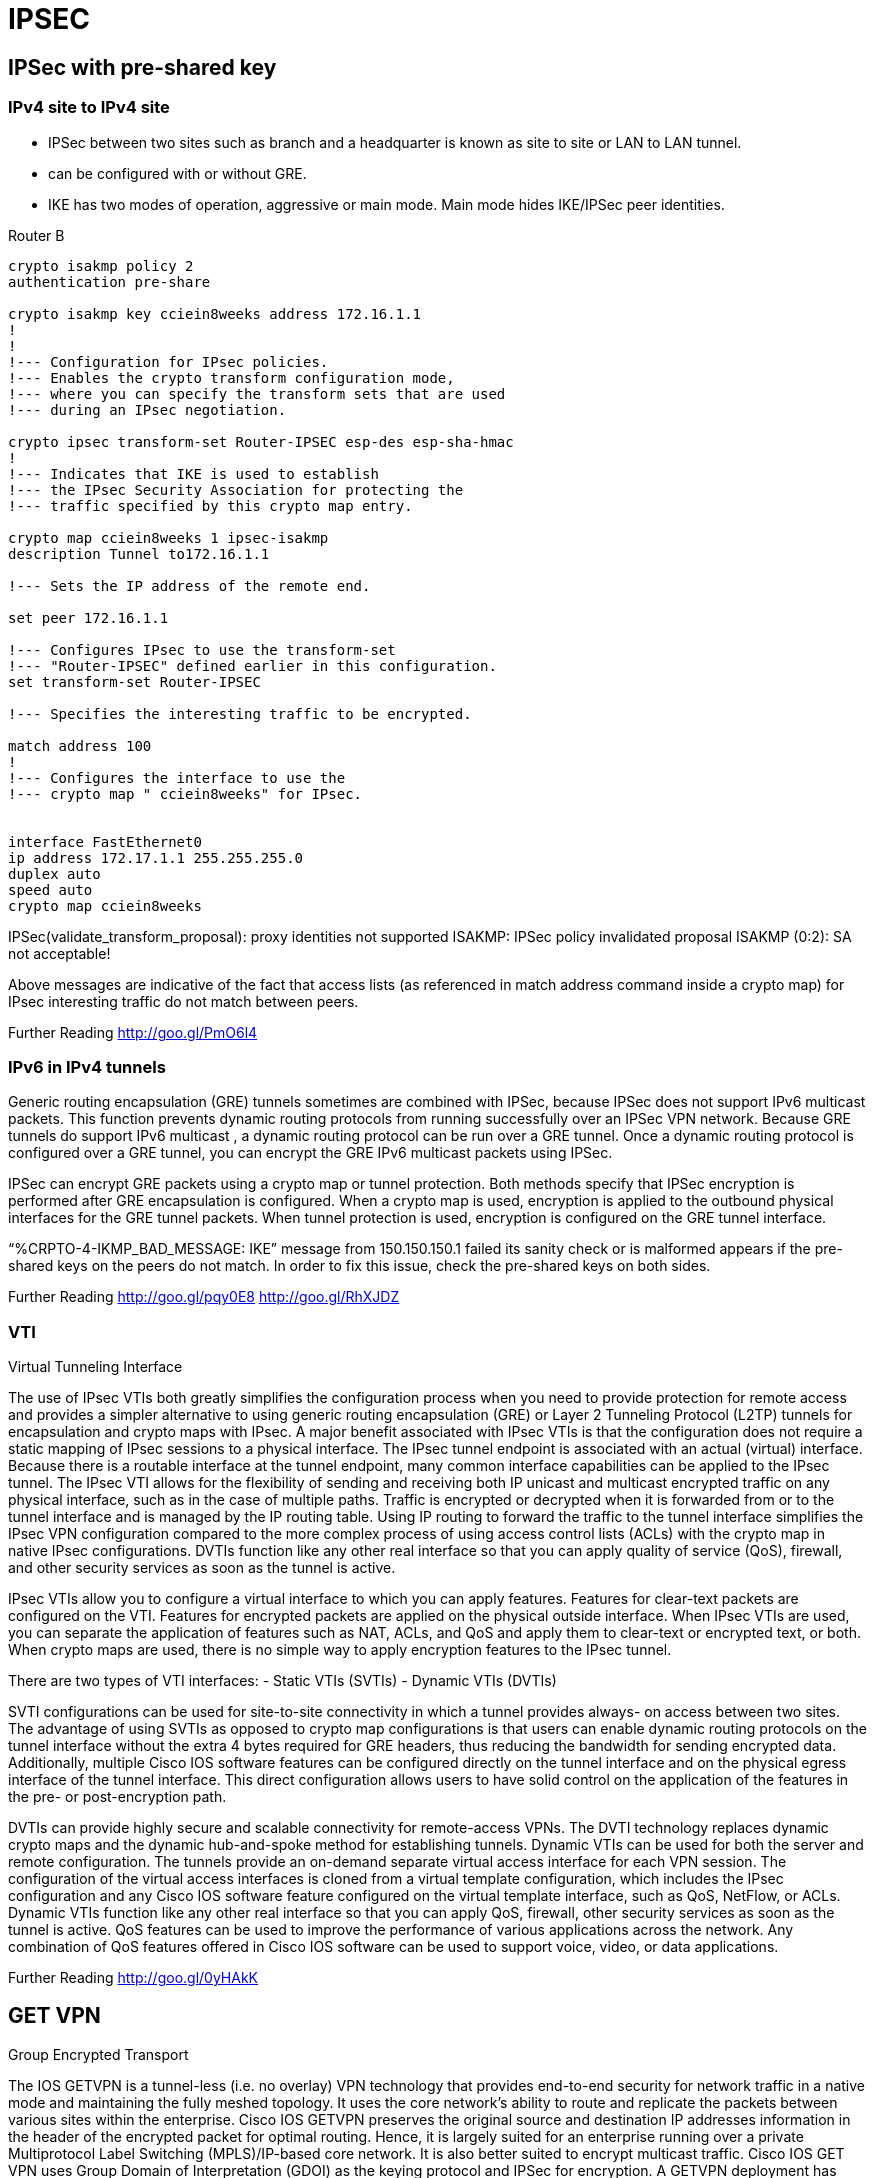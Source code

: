 = IPSEC

== IPSec with pre-shared key


=== IPv4 site to IPv4 site

- IPSec between two sites such as branch and a headquarter is known as site to site or LAN to
LAN tunnel.
- can be configured with or without GRE.
- IKE has two modes of operation, aggressive or main mode.
Main mode hides IKE/IPSec peer identities.


.Router B
----
crypto isakmp policy 2
authentication pre-share

crypto isakmp key cciein8weeks address 172.16.1.1
!
!
!--- Configuration for IPsec policies.
!--- Enables the crypto transform configuration mode,
!--- where you can specify the transform sets that are used
!--- during an IPsec negotiation.

crypto ipsec transform-set Router-IPSEC esp-des esp-sha-hmac
!
!--- Indicates that IKE is used to establish
!--- the IPsec Security Association for protecting the
!--- traffic specified by this crypto map entry.

crypto map cciein8weeks 1 ipsec-isakmp
description Tunnel to172.16.1.1

!--- Sets the IP address of the remote end.

set peer 172.16.1.1

!--- Configures IPsec to use the transform-set
!--- "Router-IPSEC" defined earlier in this configuration.
set transform-set Router-IPSEC

!--- Specifies the interesting traffic to be encrypted.

match address 100
!
!--- Configures the interface to use the
!--- crypto map " cciein8weeks" for IPsec.


interface FastEthernet0
ip address 172.17.1.1 255.255.255.0
duplex auto
speed auto
crypto map cciein8weeks
----

IPSec(validate_transform_proposal): proxy identities not supported
ISAKMP: IPSec policy invalidated proposal
ISAKMP (0:2): SA not acceptable!

Above messages are indicative of the fact that access lists (as referenced in match address
command inside a crypto map) for IPsec interesting traffic do not match between peers.

Further Reading
http://goo.gl/PmO6l4



=== IPv6 in IPv4 tunnels

Generic routing encapsulation (GRE) tunnels sometimes are combined with IPSec, because
IPSec does not support IPv6 multicast packets. This function prevents dynamic routing
protocols from running successfully over an IPSec VPN network. Because GRE tunnels do
support IPv6 multicast , a dynamic routing protocol can be run over a GRE tunnel. Once a
dynamic routing protocol is configured over a GRE tunnel, you can encrypt the GRE IPv6
multicast packets using IPSec.


IPSec can encrypt GRE packets using a crypto map or tunnel protection. Both methods specify
that IPSec encryption is performed after GRE encapsulation is configured. When a crypto map
is used, encryption is applied to the outbound physical interfaces for the GRE tunnel packets.
When tunnel protection is used, encryption is configured on the GRE tunnel interface.

“%CRPTO-4-IKMP_BAD_MESSAGE: IKE” message from 150.150.150.1 failed its sanity check
or is malformed appears if the pre-shared keys on the peers do not match. In order to fix this
issue, check the pre-shared keys on both sides.


Further Reading
http://goo.gl/pqy0E8
http://goo.gl/RhXJDZ

=== VTI

Virtual Tunneling Interface

The use of IPsec VTIs both greatly simplifies the configuration process when you need to
provide protection for remote access and provides a simpler alternative to using generic routing
encapsulation (GRE) or Layer 2 Tunneling Protocol (L2TP) tunnels for encapsulation and crypto
maps with IPsec. A major benefit associated with IPsec VTIs is that the configuration does not
require a static mapping of IPsec sessions to a physical interface. The IPsec tunnel endpoint is
associated with an actual (virtual) interface. Because there is a routable interface at the tunnel
endpoint, many common interface capabilities can be applied to the IPsec tunnel.
The IPsec VTI allows for the flexibility of sending and receiving both IP unicast and multicast
encrypted traffic on any physical interface, such as in the case of multiple paths. Traffic is
encrypted or decrypted when it is forwarded from or to the tunnel interface and is managed by
the IP routing table. Using IP routing to forward the traffic to the tunnel interface simplifies the
IPsec VPN configuration compared to the more complex process of using access control lists
(ACLs) with the crypto map in native IPsec configurations. DVTIs function like any other real
interface so that you can apply quality of service (QoS), firewall, and other security services as
soon as the tunnel is active.


IPsec VTIs allow you to configure a virtual interface to which you can apply features. Features
for clear-text packets are configured on the VTI. Features for encrypted packets are applied on
the physical outside interface. When IPsec VTIs are used, you can separate the application of
features such as NAT, ACLs, and QoS and apply them to clear-text or encrypted text, or both.
When crypto maps are used, there is no simple way to apply encryption features to the IPsec
tunnel.


There are two types of VTI interfaces:
- Static VTIs (SVTIs)
- Dynamic VTIs (DVTIs)

SVTI configurations can be used for site-to-site connectivity in which a tunnel provides always-
on access between two sites. The advantage of using SVTIs as opposed to crypto map
configurations is that users can enable dynamic routing protocols on the tunnel interface without
the extra 4 bytes required for GRE headers, thus reducing the bandwidth for sending encrypted
data. Additionally, multiple Cisco IOS software features can be configured directly on the tunnel
interface and on the physical egress interface of the tunnel interface. This direct configuration
allows users to have solid control on the application of the features in the pre- or post-encryption
path.


DVTIs can provide highly secure and scalable connectivity for remote-access VPNs. The DVTI
technology replaces dynamic crypto maps and the dynamic hub-and-spoke method for
establishing tunnels. Dynamic VTIs can be used for both the server and remote configuration.
The tunnels provide an on-demand separate virtual access interface for each VPN session. The
configuration of the virtual access interfaces is cloned from a virtual template configuration,
which includes the IPsec configuration and any Cisco IOS software feature configured on the
virtual template interface, such as QoS, NetFlow, or ACLs.
Dynamic VTIs function like any other real interface so that you can apply QoS, firewall, other
security services as soon as the tunnel is active. QoS features can be used to improve the
performance of various applications across the network. Any combination of QoS features
offered in Cisco IOS software can be used to support voice, video, or data applications.


Further Reading
http://goo.gl/0yHAkK



==  GET VPN

Group Encrypted Transport

The IOS GETVPN is a tunnel-less (i.e. no overlay) VPN technology that provides end-to-end
security for network traffic in a native mode and maintaining the fully meshed topology. It uses
the core network's ability to route and replicate the packets between various sites within the
enterprise. Cisco IOS GETVPN preserves the original source and destination IP addresses
information in the header of the encrypted packet for optimal routing. Hence, it is largely suited
for an enterprise running over a private Multiprotocol Label Switching (MPLS)/IP-based core
network. It is also better suited to encrypt multicast traffic. Cisco IOS GET VPN uses Group
Domain of Interpretation (GDOI) as the keying protocol and IPSec for encryption.
A GETVPN deployment has primarily three components, Key Server (KS), Group Member
(GM), and Group Domain of Interpretation (GDOI) protocol. GMs do encrypt/decrypt the traffic
and KS distribute the encryption key to all the group members. The KS decides on one single
data encryption key for a given lifetime. Since all GMs use the same key, any GM can decrypt
the traffic encrypted by any other GM. GDOI protocol is used between the GM and KS for group
key and group SA management. Minimum one KS is required for a GETVPN deployment.
Unlike traditional IPSec encryption solutions, GET VPN uses the concept of group SA. All
members in the GETVPN group can communicate with each other using a common encryption
policy and a shared SA and therefore no need to negotiate IPSec between GMs on a peer to
peer basis; thereby reducing the resource load on the GM routers.


=== Group Member
The group member registers with the key server to get the IPSec SA that is necessary to
encrypt data traffic within the group. The group member provides the group ID to the key server
to get the respective policy and keys for this group. These keys are refreshed periodically by
KS, and before the current IPSec SAs expire, so that there is no loss of traffic.


=== Key Server

Key server is responsible for maintaining security policies, authenticating the GMs and providing
the session key for encrypting traffic. KS authenticates the individual GMs at the time of
registration. Only after successful registration the GMs can participate in group SA.
A group member can register at any time and receive the most current policy and keys. When a
GM registers with the key server, the key server verifies the group id number of the GM. If this id
number is a valid and the GM has provided valid Internet Key Exchange (IKE) credentials, the
key server sends the SA policy and the Keys to the group member.


There are two types of keys that the GM will receive from the KS:
- Key Encryption Key (KEK), for securing control plane
- Traffic Encryption Key (TEK), for securing data plane
The TEK becomes part of the IPSec SA with which the group members within the same group
encrypt the data. KEK is used to secure rekey messages (i.e. control plane) between the key
server and the group members.


The Key Server sends out rekey messages either because of an impending IPSec SA expiration
or because the security policy has changed on the key server. Keys can be distributed during
rekey using either multicast or unicast transport. Multicast method is more scalable as keys
need not be transmitted to each group member individually. Unlike in unicast, KS will not
receive acknowledgement from GM about the success of the rekey reception in multicast rekey
method. In unicast rekey method, KS will delete a GM from its database if three consecutive
rekeys are not acknowledged by that particular GM.


Further Reading
http://goo.gl/mxG401


